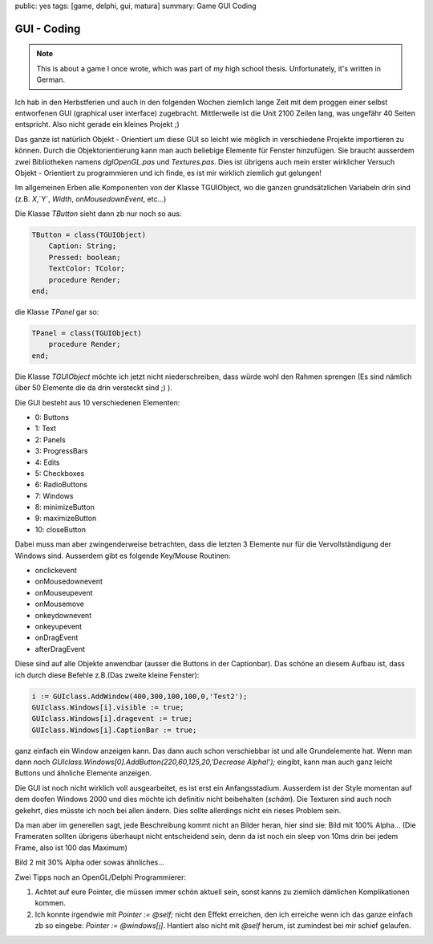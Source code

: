 public: yes
tags: [game, delphi, gui, matura]
summary: Game GUI Coding

GUI - Coding
============

.. note ::

    This is about a game I once wrote, which was part of my high school
    thesis. Unfortunately, it's written in German.

Ich hab in den Herbstferien und auch in den folgenden Wochen ziemlich lange
Zeit mit dem proggen einer selbst entworfenen GUI (graphical user interface)
zugebracht. Mittlerweile ist die Unit 2100 Zeilen lang, was ungefähr 40 Seiten
entspricht. Also nicht gerade ein kleines Projekt ;)

Das ganze ist natürlich Objekt - Orientiert um diese GUI so leicht wie möglich
in verschiedene Projekte importieren zu können. Durch die Objektorientierung
kann man auch beliebige Elemente für Fenster hinzufügen. Sie braucht ausserdem
zwei Bibliotheken namens `dglOpenGL.pas` und `Textures.pas`. Dies ist übrigens
auch mein erster wirklicher Versuch Objekt - Orientiert zu programmieren und
ich finde, es ist mir wirklich ziemlich gut gelungen!

Im allgemeinen Erben alle Komponenten von der Klasse TGUIObject, wo die ganzen
grundsätzlichen Variabeln drin sind (z.B. `X`,`Y`, `Width`, `onMousedownEvent`,
etc...)

Die Klasse `TButton` sieht dann zb nur noch so aus:

.. sourcecode:: pascal

    TButton = class(TGUIObject)
        Caption: String;
        Pressed: boolean;
        TextColor: TColor;
        procedure Render;
    end;


die Klasse `TPanel` gar so:

.. sourcecode:: pascal

    TPanel = class(TGUIObject)
        procedure Render;
    end;


Die Klasse `TGUIObject` möchte ich jetzt nicht niederschreiben, dass würde wohl
den Rahmen sprengen (Es sind nämlich über 50 Elemente die da drin versteckt
sind ;) ).

Die GUI besteht aus 10 verschiedenen Elementen:

* 0: Buttons 
* 1: Text 
* 2: Panels 
* 3: ProgressBars 
* 4: Edits
* 5: Checkboxes 
* 6: RadioButtons 
* 7: Windows
* 8: minimizeButton 
* 9: maximizeButton 
* 10: closeButton

Dabei muss man aber zwingenderweise betrachten, dass die letzten 3 Elemente nur
für die Vervollständigung der Windows sind.
Ausserdem gibt es folgende Key/Mouse Routinen:

* onclickevent 
* onMousedownevent 
* onMouseupevent
* onMousemove 
* onkeydownevent 
* onkeyupevent 
* onDragEvent 
* afterDragEvent

Diese sind auf alle Objekte anwendbar (ausser die Buttons in der Captionbar).
Das schöne an diesem Aufbau ist, dass ich durch diese Befehle z.B.(Das zweite
kleine Fenster):

.. sourcecode:: pascal

    i := GUIclass.AddWindow(400,300,100,100,0,'Test2');
    GUIclass.Windows[i].visible := true;
    GUIclass.Windows[i].dragevent := true;
    GUIclass.Windows[i].CaptionBar := true;

ganz einfach ein Window anzeigen kann. Das dann auch schon verschiebbar ist und
alle Grundelemente hat. Wenn man dann noch
`GUIclass.Windows[0].AddButton(220,60,125,20,'Decrease Alpha!');` eingibt, kann
man auch ganz leicht Buttons und ähnliche Elemente anzeigen.

Die GUI ist noch nicht wirklich voll ausgearbeitet, es ist erst ein
Anfangsstadium. Ausserdem ist der Style momentan auf dem doofen Windows 2000
und dies möchte ich definitiv nicht beibehalten (*schäm*). Die Texturen sind
auch noch gekehrt, dies müsste ich noch bei allen ändern. Dies sollte
allerdings nicht ein rieses Problem sein.

Da man aber im generellen sagt, jede Beschreibung kommt nicht an Bilder heran,
hier sind sie:
Bild mit 100% Alpha...
(Die Frameraten sollten übrigens überhaupt nicht entscheidend sein, denn da ist
noch ein sleep von 10ms drin bei jedem Frame, also ist 100 das Maximum)

.. image:: ../sample1.0.jpg
   :align: center

Bild 2 mit 30% Alpha oder sowas ähnliches...

.. image:: ../sample2.1.jpg
   :align: center

Zwei Tipps noch an OpenGL/Delphi Programmierer:

1. Achtet auf eure Pointer, die müssen immer schön aktuell sein, sonst kanns zu
   ziemlich dämlichen Komplikationen kommen.
2. Ich konnte irgendwie mit `Pointer := @self;` nicht den Effekt erreichen, den
   ich erreiche wenn ich das ganze einfach zb so eingebe: `Pointer := @windows[j]`.
   Hantiert also nicht mit `@self` herum, ist zumindest bei mir schief gelaufen.
